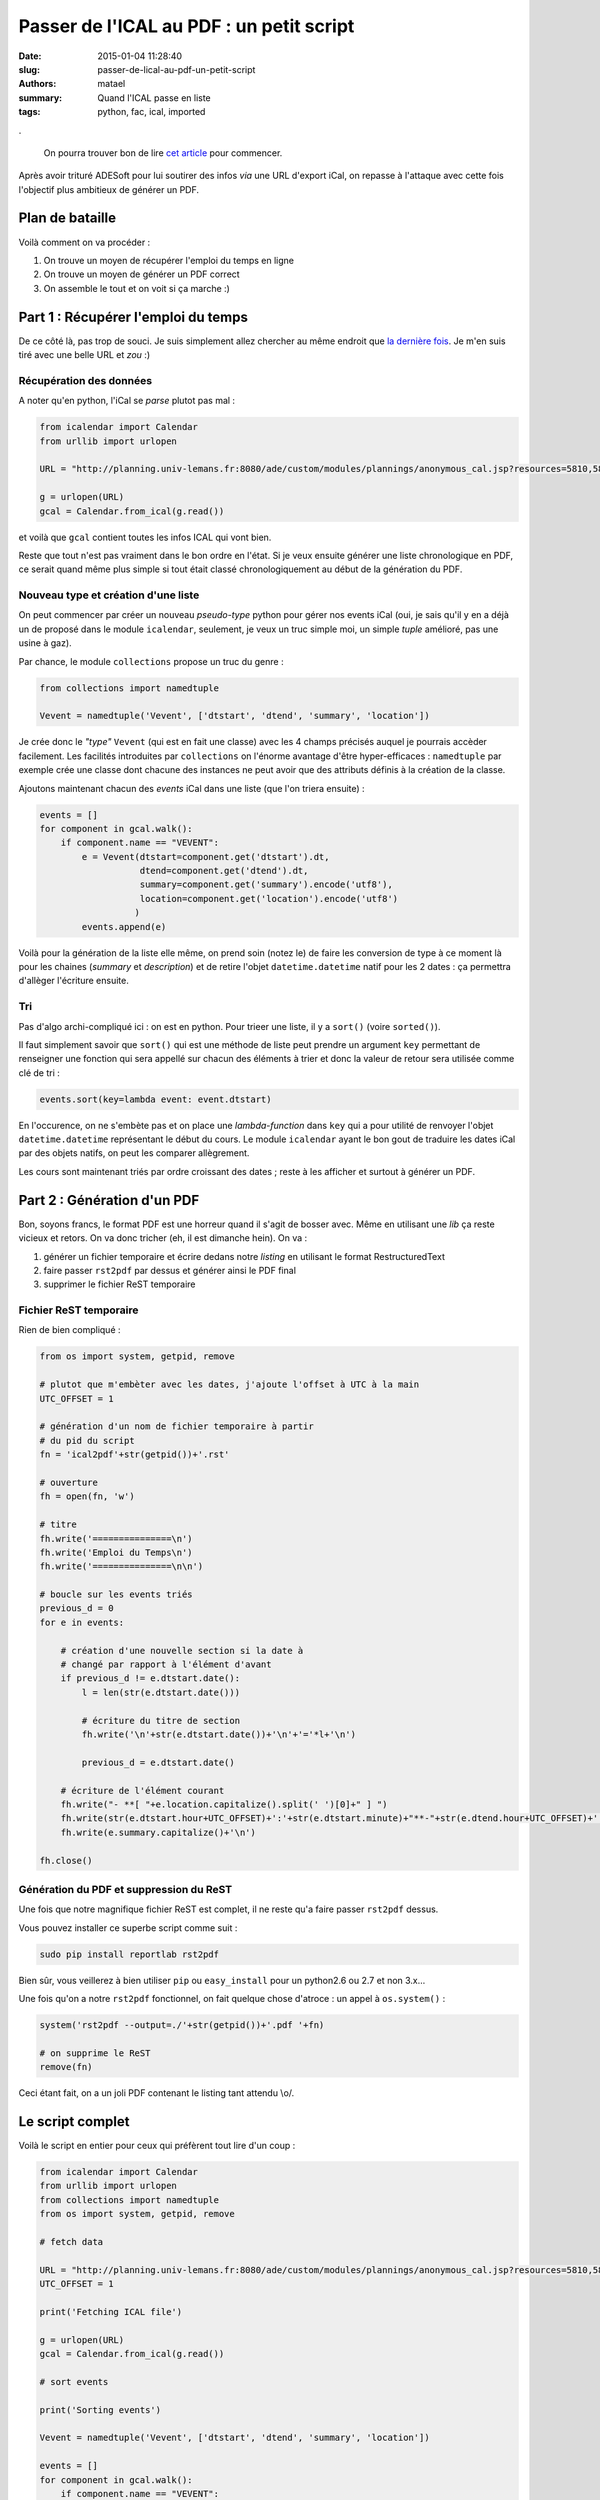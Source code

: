 =========================================
Passer de l'ICAL au PDF : un petit script
=========================================

:date: 2015-01-04 11:28:40
:slug: passer-de-lical-au-pdf-un-petit-script
:authors: matael
:summary: Quand l'ICAL passe en liste
:tags: python, fac, ical, imported

.

    On pourra trouver bon de lire `cet article`_ pour commencer.

Après avoir trituré ADESoft pour lui soutirer des infos *via* une URL d'export iCal, on repasse à l'attaque avec cette
fois l'objectif plus ambitieux de générer un PDF.

Plan de bataille
================

Voilà comment on va procéder :

1. On trouve un moyen de récupérer l'emploi du temps en ligne
2. On trouve un moyen de générer un PDF correct
3. On assemble le tout et on voit si ça marche :)

Part 1 : Récupérer l'emploi du temps
====================================

De ce côté là, pas trop de souci. Je suis simplement allez chercher au même endroit que `la dernière fois`_. Je m'en
suis tiré avec une belle URL et *zou* :)

Récupération des données
------------------------

A noter qu'en python, l'iCal se *parse* plutot pas mal :

.. sourcecode:: python

    from icalendar import Calendar
    from urllib import urlopen

    URL = "http://planning.univ-lemans.fr:8080/ade/custom/modules/plannings/anonymous_cal.jsp?resources=5810,5804&projectId=2&calType=ical&nbWeeks=4"

    g = urlopen(URL)
    gcal = Calendar.from_ical(g.read())

et voilà que ``gcal`` contient toutes les infos ICAL qui vont bien.

Reste que tout n'est pas vraiment dans le bon ordre en l'état. Si je veux ensuite générer une liste chronologique en
PDF, ce serait quand même plus simple si tout était classé chronologiquement au début de la génération du PDF.

Nouveau type et création d'une liste
------------------------------------

On peut commencer par créer un nouveau *pseudo-type* python pour gérer nos events iCal (oui, je sais qu'il y en a déjà
un de proposé dans le module ``icalendar``, seulement, je veux un truc simple moi, un simple *tuple* amélioré, pas une
usine à gaz).

Par chance, le module ``collections`` propose un truc du genre :

.. sourcecode:: python

    from collections import namedtuple

    Vevent = namedtuple('Vevent', ['dtstart', 'dtend', 'summary', 'location'])

Je crée donc le *"type"* ``Vevent`` (qui est en fait une classe) avec les 4 champs précisés auquel je pourrais accèder
facilement. Les facilités introduites par ``collections`` on l'énorme avantage d'être hyper-efficaces : ``namedtuple``
par exemple crée une classe dont chacune des instances ne peut avoir que des attributs définis à la création de la
classe.

Ajoutons maintenant chacun des *events* iCal dans une liste (que l'on triera ensuite) :

.. sourcecode:: python

    events = []
    for component in gcal.walk():
        if component.name == "VEVENT":
            e = Vevent(dtstart=component.get('dtstart').dt,
                       dtend=component.get('dtend').dt,
                       summary=component.get('summary').encode('utf8'),
                       location=component.get('location').encode('utf8')
                      )
            events.append(e)

Voilà pour la génération de la liste elle même, on prend soin (notez le) de faire les conversion de type à ce moment là
pour les chaines (*summary* et *description*) et de retire l'objet ``datetime.datetime`` natif pour les 2 dates : ça
permettra d'allèger l'écriture ensuite.

Tri
---

Pas d'algo archi-compliqué ici : on est en python. Pour trieer une liste, il y a ``sort()`` (voire ``sorted()``).

Il faut simplement savoir que ``sort()`` qui est une méthode de liste peut prendre un argument ``key`` permettant de
renseigner une fonction qui sera appellé sur chacun des éléments à trier et donc la valeur de retour sera utilisée comme
clé de tri :

.. sourcecode:: python

    events.sort(key=lambda event: event.dtstart)

En l'occurence, on ne s'embète pas et on place une *lambda-function* dans ``key`` qui a pour utilité de renvoyer
l'objet ``datetime.datetime`` représentant le début du cours. Le module ``icalendar`` ayant le bon gout de traduire les
dates iCal par des objets natifs, on peut les comparer allègrement.

Les cours sont maintenant triés par ordre croissant des dates ; reste à les afficher et surtout à générer un PDF.

Part 2 : Génération d'un PDF
============================

Bon, soyons francs, le format PDF est une horreur quand il s'agit de bosser avec. Même en utilisant une *lib* ça reste
vicieux et retors. On va donc tricher (eh, il est dimanche hein). On va :

1. générer un fichier temporaire et écrire dedans notre *listing* en utilisant le format RestructuredText
2. faire passer ``rst2pdf`` par dessus et générer ainsi le PDF final
3. supprimer le fichier ReST temporaire

Fichier ReST temporaire
-----------------------

Rien de bien compliqué :

.. sourcecode:: python

    from os import system, getpid, remove

    # plutot que m'embèter avec les dates, j'ajoute l'offset à UTC à la main
    UTC_OFFSET = 1

    # génération d'un nom de fichier temporaire à partir
    # du pid du script
    fn = 'ical2pdf'+str(getpid())+'.rst'

    # ouverture
    fh = open(fn, 'w')

    # titre
    fh.write('===============\n')
    fh.write('Emploi du Temps\n')
    fh.write('===============\n\n')

    # boucle sur les events triés
    previous_d = 0
    for e in events:

        # création d'une nouvelle section si la date à
        # changé par rapport à l'élément d'avant
        if previous_d != e.dtstart.date():
            l = len(str(e.dtstart.date()))

            # écriture du titre de section
            fh.write('\n'+str(e.dtstart.date())+'\n'+'='*l+'\n')

            previous_d = e.dtstart.date()

        # écriture de l'élément courant
        fh.write("- **[ "+e.location.capitalize().split(' ')[0]+" ] ")
        fh.write(str(e.dtstart.hour+UTC_OFFSET)+':'+str(e.dtstart.minute)+"**-"+str(e.dtend.hour+UTC_OFFSET)+':'+str(e.dtend.minute)+" ")
        fh.write(e.summary.capitalize()+'\n')

    fh.close()

Génération du PDF et suppression du ReST
----------------------------------------

Une fois que notre magnifique fichier ReST est complet, il ne reste qu'a faire passer ``rst2pdf`` dessus.

Vous pouvez installer ce superbe script comme suit :

.. sourcecode:: bash

    sudo pip install reportlab rst2pdf

Bien sûr, vous veillerez à bien utiliser ``pip`` ou ``easy_install`` pour un python2.6 ou 2.7 et non 3.x...

Une fois qu'on a notre ``rst2pdf`` fonctionnel, on fait quelque chose d'atroce : un appel à ``os.system()`` :

.. sourcecode:: python

    system('rst2pdf --output=./'+str(getpid())+'.pdf '+fn)

    # on supprime le ReST
    remove(fn)


Ceci étant fait, on a un joli PDF contenant le listing tant attendu \\o/.

Le script complet
=================

Voilà le script en entier pour ceux qui préfèrent tout lire d'un coup :

.. sourcecode:: python

    from icalendar import Calendar
    from urllib import urlopen
    from collections import namedtuple
    from os import system, getpid, remove

    # fetch data

    URL = "http://planning.univ-lemans.fr:8080/ade/custom/modules/plannings/anonymous_cal.jsp?resources=5810,5804&projectId=2&calType=ical&nbWeeks=4"
    UTC_OFFSET = 1

    print('Fetching ICAL file')

    g = urlopen(URL)
    gcal = Calendar.from_ical(g.read())

    # sort events

    print('Sorting events')

    Vevent = namedtuple('Vevent', ['dtstart', 'dtend', 'summary', 'location'])

    events = []
    for component in gcal.walk():
        if component.name == "VEVENT":
            e = Vevent(dtstart=component.get('dtstart').dt,
                       dtend=component.get('dtend').dt,
                       summary=component.get('summary').encode('utf8'),
                       location=component.get('location').encode('utf8')
                      )
            events.append(e)

    events.sort(key=lambda event: event.dtstart)

    # Output

    fn = 'ical2pdf'+str(getpid())+'.rst'
    print('Generating ReST file (tempfile: ./'+fn)

    fh = open(fn, 'w')

    fh.write('===============\n')
    fh.write('Emploi du Temps\n')
    fh.write('===============\n\n')

    previous_d = 0
    for e in events:
        if previous_d != e.dtstart.date():
            l = len(str(e.dtstart.date()))
            fh.write('\n'+str(e.dtstart.date())+'\n'+'='*l+'\n')
            previous_d = e.dtstart.date()

        fh.write("- **[ "+e.location.capitalize().split(' ')[0]+" ] ")
        fh.write(str(e.dtstart.hour+UTC_OFFSET)+':'+str(e.dtstart.minute)+"**-"+str(e.dtend.hour+UTC_OFFSET)+':'+str(e.dtend.minute)+" ")
        fh.write(e.summary.capitalize()+'\n')

    fh.close()

    print('End of ReST output')
    print('Compiling to PDF')

    system('rst2pdf --output=./'+str(getpid())+'.pdf '+fn)

    print('Removing temp file')
    remove(fn)

Bien sûr, vous pourrez tout retrouver sur github_ !


.. _la dernière fois:
.. _cet article: http://blog.matael.org/writing/ade-campus-et-bash/
.. _github: https://github.com/Matael/ical2pdf
